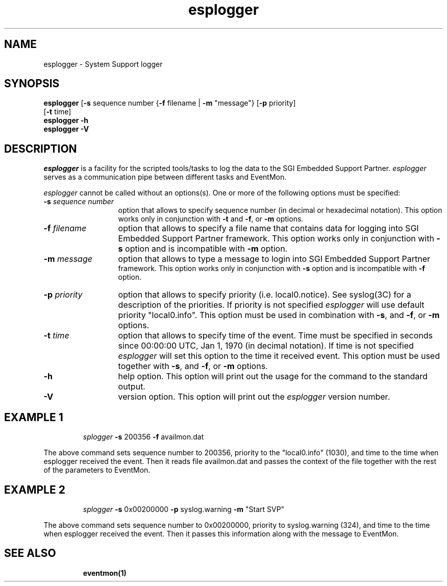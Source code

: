 '\"macro stdmacro
.if n .pH g1.esplogger @(#)esplogger	30.2 of 12/14/98
.nr X
.if \nX=0 .ds x} esplogger 1 "" "\&"
.if \nX=1 .ds x} esplogger 1 ""
.if \nX=2 .ds x} esplogger 1 "" "\&"
.if \nX=3 .ds x} esplogger "" "" "\&"
.TH \*(x}
.SH NAME
esplogger \- System Support logger
.SH SYNOPSIS
.nf
\f3esplogger\f1 [\f3\-s\f1 sequence number {\f3\-f\f1 filename | \c
\f3\-m\f1 "message"} [\f3\-p\f1 priority]
         [\f3\-t\f1 time]
\f3esplogger\f1 \f3\-h\f1
\f3esplogger\f1 \f3\-V\f1
.fi
.SH DESCRIPTION
.I esplogger\^
is a facility for the scripted tools/tasks to log the data to the SGI Embedded Support
Partner.
.I esplogger\^
serves as a communication pipe between different tasks and EventMon.
.PP
.I esplogger\^
cannot be called without an options(s). One or more of the following options
must be specified:
.PP
.TP 13
.BI \-s " sequence number\^"
option that allows to specify sequence number (in decimal or hexadecimal notation). This
option works only in conjunction with \f3\-t\f1 and \f3\-f\f1, or \f3\-m\f1 options.
.TP
.BI \-f " filename\^"
option that allows to specify a file name that contains data for logging into
SGI Embedded Support Partner framework. This option works only in conjunction
with \f3\-s\f1 option and is incompatible with \f3\-m\f1 option.
.TP
.BI \-m " message\^"
option that allows to type a message to login into SGI Embedded Support Partner
 framework. This option works only in conjunction with \f3\-s\f1 option and is
incompatible with \f3\-f\f1 option.
.TP
.BI \-p " priority\^"
option that allows to specify priority (i.e. local0.notice). See syslog(3C) for
a description of the priorities. If priority is not specified
.I esplogger\^
will use default priority "local0.info". This option must be
used in combination with \f3\-s\f1, and \f3\-f\f1, or \f3\-m\f1 options.
.TP
.BI \-t " time\^"
option that allows to specify time of the event. Time must be specified in
seconds since 00:00:00 UTC, Jan 1, 1970 (in decimal notation). If time is not
specified
.I esplogger\^
will set this option to the time it received event. This option must be used
together with \f3\-s\f1, and \f3\-f\f1, or \f3\-m\f1 options.
.TP
.BI \-h
help option. This option will print out the usage for the command to the
standard output.
.TP
.BI \-V
version option. This option will print out the
.I esplogger\^
version number.
.PP
.SH EXAMPLE 1
.RS
.PD 1
.I \fesplogger\f1 \f3\-s\f1 200356 \f3\-f\f1 \c
availmon.dat
.PD
.RE
.PP
The above command sets sequence number to 200356, priority to the
"local0.info" (1030), and time to the time when esplogger received the event.
Then it reads file availmon.dat and passes the context of the file together
with the rest of the parameters to EventMon.
.PP
.SH EXAMPLE 2
.RS
.PD 1
.I \fesplogger\f1 \f3\-s\f1 0x00200000 \f3\-p\f1 \c
syslog.warning \f3\-m\f1 \c
\^"Start SVP\^"
.PD
.RE
.PP
The above command sets sequence number to 0x00200000, priority to syslog.warning
(324), and time to the time when esplogger received the event. Then it passes
this information along with the message to EventMon.
.PP
.SH SEE ALSO
.RS
.PD 1
.B eventmon(1)
.PD
.RE
